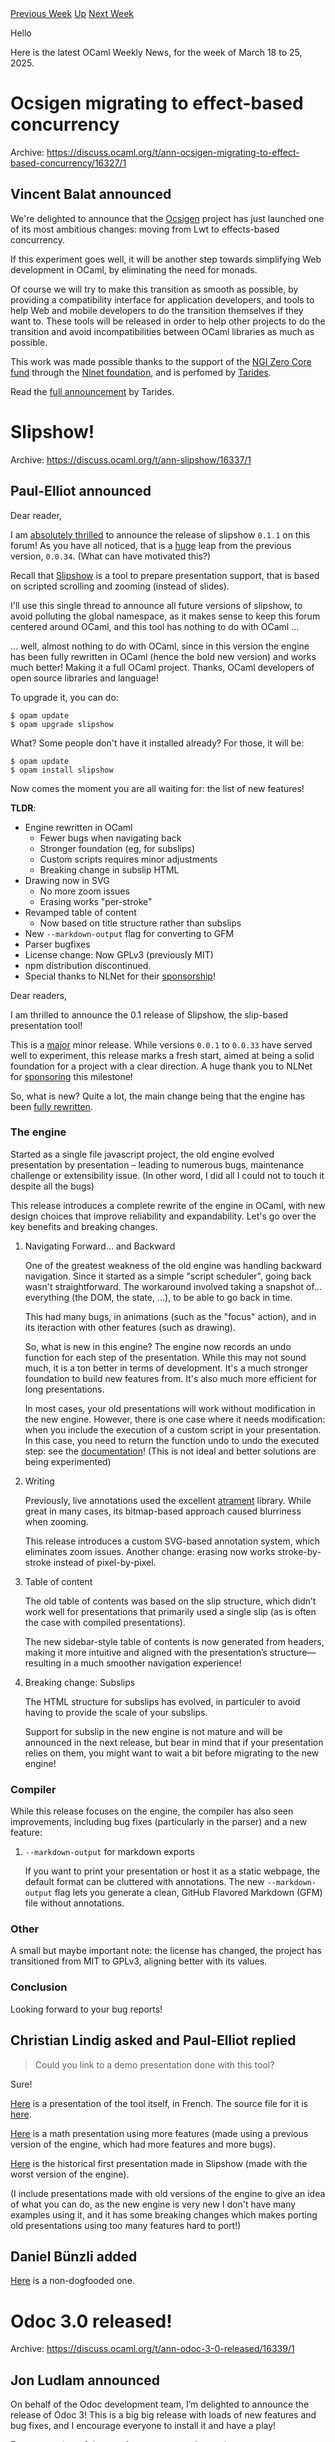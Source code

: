 #+OPTIONS: ^:nil
#+OPTIONS: html-postamble:nil
#+OPTIONS: num:nil
#+OPTIONS: toc:nil
#+OPTIONS: author:nil
#+HTML_HEAD: <style type="text/css">#table-of-contents h2 { display: none } .title { display: none } .authorname { text-align: right }</style>
#+HTML_HEAD: <style type="text/css">.outline-2 {border-top: 1px solid black;}</style>
#+TITLE: OCaml Weekly News
[[https://alan.petitepomme.net/cwn/2025.03.18.html][Previous Week]] [[https://alan.petitepomme.net/cwn/index.html][Up]] [[https://alan.petitepomme.net/cwn/2025.04.01.html][Next Week]]

Hello

Here is the latest OCaml Weekly News, for the week of March 18 to 25, 2025.

#+TOC: headlines 1


* Ocsigen migrating to effect-based concurrency
:PROPERTIES:
:CUSTOM_ID: 1
:END:
Archive: https://discuss.ocaml.org/t/ann-ocsigen-migrating-to-effect-based-concurrency/16327/1

** Vincent Balat announced


We're delighted to announce that the [[https://ocsigen.org][Ocsigen]] project has just launched one of its most ambitious changes: moving from Lwt to effects-based concurrency.

If this experiment goes well, it will be another step towards simplifying Web development in OCaml, by eliminating the need for monads.

Of course we will try to make this transition as smooth as possible, by providing a compatibility interface for application developers, and tools to help Web and mobile developers to do the transition themselves if they want to. These tools will be released in order to help other projects to do the transition and avoid incompatibilities between OCaml libraries as much as possible. 

This work was made possible thanks to the support of the [[https://nlnet.nl/thema/NGIZeroCore.html][NGI Zero Core fund]] through the [[https://nlnet.nl][Nlnet foundation]], and is perfomed by [[https://tarides.com][Tarides]].

Read the [[https://tarides.com/blog/2025-03-13-we-re-moving-ocsigen-from-lwt-to-eio/][full announcement]] by Tarides.
      



* Slipshow!
:PROPERTIES:
:CUSTOM_ID: 2
:END:
Archive: https://discuss.ocaml.org/t/ann-slipshow/16337/1

** Paul-Elliot announced


Dear reader,

I am _absolutely thrilled_ to announce the release of slipshow ~0.1.1~ on this forum! As you have all noticed, that is a _huge_ leap from the previous version, ~0.0.34~. (What can have motivated this?)

Recall that [[https://github.com/panglesd/slipshow][Slipshow]] is a tool to prepare presentation support, that is based on scripted scrolling and zooming (instead of slides).

I'll use this single thread to announce all future versions of slipshow, to avoid polluting the global namespace, as it makes sense to keep this forum centered around OCaml, and this tool has nothing to do with OCaml ...

... well, almost nothing to do with OCaml, since in this version the engine has been fully rewritten in OCaml (hence the bold new version) and works much better! Making it a full OCaml project. Thanks, OCaml developers of open source libraries and language!

To upgrade it, you can do:

#+begin_example
$ opam update
$ opam upgrade slipshow
#+end_example

What? Some people don't have it installed already? For those, it will be:

#+begin_example
$ opam update
$ opam install slipshow
#+end_example

Now comes the moment you are all waiting for: the list of new features!

*TLDR*:
- Engine rewritten in OCaml
  - Fewer bugs when navigating back
  - Stronger foundation (eg, for subslips)
  - Custom scripts requires minor adjustments
  - Breaking change in subslip HTML
- Drawing now in SVG
  - No more zoom issues
  - Erasing works "per-stroke"
- Revamped table of content
  - Now based on title structure rather than subslips
- New ~--markdown-output~ flag for converting to GFM
- Parser bugfixes
- License change: Now GPLv3 (previously MIT)
- npm distribution discontinued.
- Special thanks to NLNet for their [[https://nlnet.nl/project/Slipshow/][sponsorship]]!

Dear readers,

I am thrilled to announce the 0.1 release of Slipshow, the slip-based presentation tool!

This is a _major_ minor release. While versions ~0.0.1~ to ~0.0.33~ have served well to experiment, this release marks a fresh start, aimed at being a solid foundation for a project with a clear direction. A huge thank you to NLNet for [[https://nlnet.nl/project/Slipshow/][sponsoring]] this milestone!

So, what is new? Quite a lot, the main change being that the engine has been _fully rewritten_.

*** The engine

Started as a single file javascript project, the old engine evolved presentation by presentation -- leading to numerous bugs, maintenance challenge or extensibility issue. (In other word, I did all I could not to touch it despite all the bugs)

This release introduces a complete rewrite of the engine in OCaml, with new design choices that improve reliability and expandability. Let's go over the key benefits and breaking changes.

**** Navigating Forward... and Backward

One of the greatest weakness of the old engine was handling backward navigation. Since it started as a simple "script scheduler", going back wasn't straightforward. The workaround involved taking a snapshot of... everything (the DOM, the state, ...), to be able to go back in time.

This had many bugs, in animations (such as the "focus" action), and in its iteraction with other features (such as drawing).

So, what is new in this engine? The engine now records an undo function for each step of the presentation. While this may not sound much, it is a ton better in terms of development. It's a much stronger foundation to build new features from. It's also much more
efficient for long presentations.

In most cases, your old presentations will work without modification in the new engine. However, there is one case where it needs modification: when you include the execution of a custom script in your presentation. In this case, you need to return the function undo to undo the executed step: see the [[https://slipshow.readthedocs.io/en/stable/syntax.html#custom-scripts][documentation]]! (This is not ideal and better solutions are being experimented)

**** Writing

Previously, live annotations used the excellent [[https://github.com/jakubfiala/atrament][atrament]] library. While great in many cases, its bitmap-based approach caused blurriness when zooming.

This release introduces a custom SVG-based annotation system, which eliminates zoom issues. Another change: erasing now works stroke-by-stroke instead of pixel-by-pixel.

**** Table of content

The old table of contents was based on the slip structure, which didn’t work well for presentations that primarily used a single slip (as is often the case with compiled presentations).

The new sidebar-style table of contents is now generated from headers, making it more intuitive and aligned with the presentation’s structure—resulting in a much smoother navigation experience!

**** Breaking change: Subslips

The HTML structure for subslips has evolved, in particuler to avoid having to provide the scale of your subslips.

Support for subslip in the new engine is not mature and will be announced in the next release, but bear in mind that if your presentation relies on them, you might want to wait a bit before migrating to the new engine!

*** Compiler

While this release focuses on the engine, the compiler has also seen improvements, including bug fixes (particularly in the parser) and a new feature:

**** ~--markdown-output~ for markdown exports

If you want to print your presentation or host it as a static webpage, the default format can be cluttered with annotations. The new ~--markdown-output~ flag lets you generate a clean, GitHub Flavored Markdown (GFM) file without annotations.

*** Other

A small but maybe important note: the license has changed, the project has transitioned from MIT to GPLv3, aligning better with its values.

*** Conclusion

Looking forward to your bug reports!
      

** Christian Lindig asked and Paul-Elliot replied


#+begin_quote
Could you link to a demo presentation done with this tool?
#+end_quote

Sure!

[[https://choum.net/panglesd/slides/campus_du_libre.html][Here]] is a presentation of the tool itself, in French. The source file for it is [[https://github.com/panglesd/slipshow/blob/main/example/campus-du-libre/slipshow.md][here]].

[[https://choum.net/panglesd/slides/WDCM-2021-slips/wdcm-ada.html][Here]] is a math presentation using more features (made using a previous version of the engine, which had more features and more bugs).

[[http://choum.net/panglesd/slides/slides-js/slides.html][Here]] is the historical first presentation made in Slipshow (made with the worst version of the engine).

(I include presentations made with old versions of the engine to give an idea of what you can do, as the new engine is very new I don't have many examples using it, and it has some breaking changes which makes porting old presentations using too many features hard to port!)
      

** Daniel Bünzli added


[[https://def.lakaban.net/research/2024-LRGrep-presentation/][Here]] is a non-dogfooded one.
      



* Odoc 3.0 released!
:PROPERTIES:
:CUSTOM_ID: 3
:END:
Archive: https://discuss.ocaml.org/t/ann-odoc-3-0-released/16339/1

** Jon Ludlam announced


On behalf of the Odoc development team, I’m delighted to announce the release of Odoc 3! This is a big big release with loads of new features and bug fixes, and I encourage everyone to install it and have a play!

For an overview of the new features see our [[https://discuss.ocaml.org/t/ann-odoc-3-beta-release/16043/10][beta release announcement]]. tl;dr:

#+begin_example
$ opam install odoc-driver # will install odoc 3
$ odoc_driver odoc odoc-parser odoc-driver odoc-md sherlodoc --remap
#+end_example

and point your browser at ~_html/index.html~. This example shows odoc_driver creating the docs for the 5 packages specified and remapping links to other packages (see [[https://ocaml.github.io/odoc/odoc-driver/index.html#remapping-dependencies][here]] for an explanation)

If you try the above command, you'll note something interesting, and hopefully this will encourage you to run ~odoc_driver~ on your own packages before you release them, as then you'll be able to avoid slightly embarrassing post-release fixes like [[https://github.com/ocaml/odoc/pull/1333][this one]] 😬

Here are the changes from the beta release:

*** Added
- https://github.com/ocaml/odoc/pull/1297
- https://github.com/ocaml/odoc/pull/1314
- https://github.com/ocaml/odoc/pull/1326

*** Changed
- https://github.com/ocaml/odoc/pull/1304
- https://github.com/ocaml/odoc/pull/1304
- https://github.com/ocaml/odoc/pull/1319
- https://github.com/ocaml/odoc/pull/1323
- https://github.com/ocaml/odoc/pull/1317
- https://github.com/ocaml/odoc/pull/1325

*** Fixed
- https://github.com/ocaml/odoc/pull/1304
- https://github.com/ocaml/odoc/pull/1313
- https://github.com/ocaml/odoc/pull/1312
- https://github.com/ocaml/odoc/pull/1311
- https://github.com/ocaml/odoc/pull/1304
- https://github.com/ocaml/odoc/pull/1309
- https://github.com/ocaml/odoc/pull/1306
- https://github.com/ocaml/odoc/pull/1310
      



* 4th editor tooling dev-meeting: 28th of March
:PROPERTIES:
:CUSTOM_ID: 4
:END:
Archive: https://discuss.ocaml.org/t/ann-4th-editor-tooling-dev-meeting-28th-of-march/16346/1

** PizieDust announced


Hi everyone, join us for the next *Editor Public Dev-Meeting* on *March 28th*! This session will feature a talk from *Xavier (@xvw)* on the latest *Emacs functionalities* integrated with *OCaml LSP server*.

:clipboard: Meeting agenda:

- A tour-de-table to allow the participants that wish to do so to present themselves and mention issues / prs they are interested in.
- Talk from Xavier and Q&A
- Discuss issues and pull requests that were tagged in advance or mentioned during the tour-de-table.

- 🔹 *What’s new in Emacs for OCaml development?*
- 🔹 *How the latest LSP improvements enhance the experience?*
- 🔹 *Live demo and discussion on upcoming features*

- 📅 *Date:* March 28th
- 🕐 *Time:* 4PM CET
- 📍 *Location:* [[https://www.google.com/url?q=https://meet.google.com/wrv-dovu-ypb&sa=D&source=calendar&usd=2&usg=AOvVaw1Q_YkS03VGKSyfyxCBSq7F][https://meet.google.com/wrv-dovu-ypb]]

This is a great opportunity to learn about the latest improvements and share feedback with the community. Looking forward to seeing you there! 🚀

Previous meeting notes are available in [[https://github.com/ocaml/merlin/wiki/Public-dev%E2%80%90meetings][Merlin’s repository wiki]]

https://calendar.app.google/zPx5ZQ47C4dwq3437
      



* The Call for Papers for FUNARCH2025 is open!
:PROPERTIES:
:CUSTOM_ID: 5
:END:
Archive: https://discuss.ocaml.org/t/the-call-for-papers-for-funarch2025-is-open/16350/1

** Jeffrey Young announced


Hello everyone,

This year I am chairing the Functional Architecture workshop colocated with ICFP and SPLASH.

I'm happy to announce that the Call for Papers for FUNARCH2025 is open - *deadline is June 16th*! Send us research papers, experience reports, architectural pearls, or submit to the open category! The [[https://functional-architecture.org/][idea]] behind the workshop is to cross pollinate the software architecture and functional programming discourse, and to share techniques for constructing large long-lived systems in a functional language.

See [[https://conf.researchr.org/home/icfp-splash-2025/funarch-2025#FUNARCH-2025-Call-for-Papers][FUNARCH2025 - ICFP/SPLASH]] for more information. You may also browse previous year's submissions [[https://functional-architecture.org/events/funarch-2024/][here]] and [[https://functional-architecture.org/events/funarch-2023/][here]].

See you in Singapore!
      



* Proposal for the replacement of Set and Map in the stdlib
:PROPERTIES:
:CUSTOM_ID: 6
:END:
Archive: https://discuss.ocaml.org/t/proposal-for-the-replacement-of-set-and-map-in-the-stdlib/16361/1

** Christophe Raffalli announced


Hello,

While working on AVL for teaching I found an alternative to the AVL that seems overall better than the current ocaml implementation. The code is available here: [[https://github.com/craff/ocaml-avl/tree/master][https://github.com/craff/ocaml-avl/tree/master]]. The Readme.md contains the inequality needed to prove correctness and termination of the balancing function "join".

The idea is to replace the constraint

#+begin_example
|height left_son - height right_son| <= 2 
#+end_example

By

#+begin_example
size left_son <= 2 * size right_son + 1
size right_son <= 2 * size left_son + 1
#+end_example

We see 3 advantages:

- O(1) cardinal of set or map
- slightly simpler code or at least not more complicated (see below)
- seems faster in many cases (not always and strangely depends
  on compilation options). Use ~dune exec ./test.exe~ for some
  simple tests.

Before submitting a PR, I think it call be a good idea to call for comments here.

Cheers,
Christophe
      



* A tool to reverse debug OCaml (and other binaries) runs
:PROPERTIES:
:CUSTOM_ID: 7
:END:
Archive: https://discuss.ocaml.org/t/ann-a-tool-to-reverse-debug-ocaml-and-other-binaries-runs/16366/1

** Sid Kshatriya announced


I'd like to announce a debugging tool I've built ! It's called *_Software Counters mode_ ~rr~* . 

It is available at https://github.com/sidkshatriya/rr.soft

Many of you may have already heard of a debugger called [[https://github.com/rr-debugger/rr.git][~rr~]] -- it allows you to record and replay programs on Linux. It is extremely useful for instance to debug issues with garbage collection or other low level issues in natively compiled OCaml programs. Once you capture a bug during the record phase, that bug can be replayed any number of times during replay.

One major limitation of ~rr~ is that it requires access to CPU Hardware Performance counters which is usually not available in cloud VMs or containers.

*_Software Counters mode_ ~rr~ is a modification of the ~rr~ debugger that lifts this limitation -- access to CPU Hardware Performance counters is not required*. This means you can run ~rr~ in many more configurations.

I've been able to successfully record/replay the whole OCaml compiler test suite using _Software Counters_ mode ~rr~ (Except for a single ocaml test called ~pr2195~ which exhausts the file descriptors).

*I've also written a blog post* about record/replay debugging generally and _Software Counters mode_ in particular. Please see [[https://github.com/sidkshatriya/me/blob/master/008-rr-everywhere.md][here]].
      



* Feedback request: New lesson on ~Lazy~
:PROPERTIES:
:CUSTOM_ID: 8
:END:
Archive: https://discuss.ocaml.org/t/feedback-request-new-lesson-on-lazy/16372/1

** Jakub Svec announced


Hello,

I created a lesson on the ~Lazy~ module that I'd like to propose for the language tutorials section of ocaml.org.

You can find the draft on [[https://hackmd.io/@wqo57Le0RIyZVlb8qdJ8PA/B1UhnlL2yl][HackMD]]

Please suggest anything you would like, I'm happy to make several rounds of improvement.

*** Lesson implementation decisions:

This lesson is focused on beginners.

The first draft of this lesson is 345 lines, which is on the shorter side compared to
other lessons.

The surface area of the ~Lazy~ module is small, so I took the opportunity to
supplement the lesson with a thorough explanation of evaluation strategies. This is
supplemental, however, and can be shortened or removed based on your preferences.

Without the supplemental section, the lesson is only 200 lines long.
      



* OCaml Workshop 2025 at ICFP/SPLASH - announcement and call for proposals
:PROPERTIES:
:CUSTOM_ID: 9
:END:
Archive: https://discuss.ocaml.org/t/ann-cfp-ocaml-workshop-2025-at-icfp-splash-announcement-and-call-for-proposals/16373/1

** Kiran Gopinathan announced


Hihi everyone!!!

This year, the [[https://icfp25.sigplan.org][ICFP]] (International conference on Functional Programming) Programming Languages conferences will be held in Singapore (colocated with [[https://2025.splashcon.org][SPLASH]] in fact!):

#+attr_html: :width 80%
https://us1.discourse-cdn.com/flex020/uploads/ocaml/optimized/2X/9/92022b69038715b7dd16ecd9e417b50acbc53dc1_2_1380x552.jpeg

Continuing this community's annual tradition from 2012, we will be hosting the OCaml workshop after the ICFP conference, on the *17th October 2025 (Friday)*. The workshop is intended to cover all different kinds of aspects of the OCaml programming language as well as the OCaml ecosystem and its community, such as scientific and/or research-oriented, engineering and/or user-oriented, as well as social and/or community-oriented.

*** Call for talk proposals

The [[https://conf.researchr.org/home/icfp-splash-2025/ocaml-2025][call for talk proposals]] for the workshop is now open!

**** Dates

Here are the important dates:

- Talk proposal submission deadline: *July 3rd (Thursday)*
- Author notification: *August 7th (Thursday)*
- Workshop: *October 17th (Friday)*

**** Submissions
Submissions are typically around 2 pages long (flexible), describing the motivations of the work and what the presentation would be about.

We encourage everyone who might be interested in giving a talk to submit a proposal! We truly mean everyone, and also have strongly anyone in mind who belongs to a group that’s traditionally underrepresented at OCaml workshops, e.g. due to your gender(s) or non-gender, where you’re from or based or whatever other kinds of characteristics you might have. You should all be able to find all information you’ll need to submit a proposal on the official [[https://conf.researchr.org/home/icfp-splash-2025/ocaml-2025#Call-for-Presentations][call for talk proposals]]. However, if you have any question, don’t hesitate to ask us.

**** Quota on accepted talks per affiliation

Following the approach from last year which worked well, this year again we will try to enforce a quota of a maximum of four talks given by speakers with the same company/university/institute affiliation. In order to guarantee a coverage of a diverse range of topics and perspectives, we’ll experiment with the same affiliation quota again.

Do not hesitate to submit your talk proposal in any case: quotas, if needed, will be taken into account by the PC after reviewing all submissions, so there’s no reason to self-select upfront.

*** About the workshop itself

So far, we’ve only covered the talk proposals and formalities. The exciting part will be the workshop itself! The OCaml workshop is going to be a whole-day event and, similarly to previous years, it’s likely going to have four sessions of about four talks each. It’s a fairly informal and interactive environment, where people engage in all kinds of conversations about OCaml during the breaks and after the workshop.

**** Hybrid attendance and cost for speakers

We’re aiming to make the workshop hybrid with the same streaming modalities as last year, meaning that *talks as well as participation can be either in-person or remote*, and *remote attendance will be free*. To promote a good atmosphere, communication and engagement, we prefer to have most talks in-person, but remote talks will be most welcome as well.

There may be opportunities for speakers who would not have funding otherwise (via their employer or university) to attend, although we are still in the process of confirming this. (Please keep an eye on this post, which will be updated once we get confirmation!)

We will do our best to provide the best workshop experience possible for remote participants, within the constraints of the hybrid format. While attending in-person does come with advantages, it also comes with an environmental cost, and we strongly support transitioning to a less plane-intensive organization for conferences and community events :deciduous_tree: .

**** Related events

The day before the OCaml workshop, i.e. Oct 16th (Thursday), is the day of the [[https://conf.researchr.org/home/icfp-splash-2025/mlsymposium-2025][ML workshop]], with focus on more theoretical aspects of OCaml and the whole family of ML languages in general. The ML workshop and tends to be very interesting for OCaml lovers as well. 

That aside, this year, I believe, is the first year that both the ICFP and SPLASH programming languages conferences are going to be co-located, so this is an exciting opportunity to experience the whole breadth of two of the top-ranked PL conferences over the span of a week! What a time to be alive!

We’re looking forward to the the talk submissions and to the workshop!
Let us know if you have any questions.
@Gopiandcode & @yasunariw
      



* Old CWN
:PROPERTIES:
:UNNUMBERED: t
:END:

If you happen to miss a CWN, you can [[mailto:alan.schmitt@polytechnique.org][send me a message]] and I'll mail it to you, or go take a look at [[https://alan.petitepomme.net/cwn/][the archive]] or the [[https://alan.petitepomme.net/cwn/cwn.rss][RSS feed of the archives]].

If you also wish to receive it every week by mail, you may subscribe to the [[https://sympa.inria.fr/sympa/info/caml-list][caml-list]].

#+BEGIN_authorname
[[https://alan.petitepomme.net/][Alan Schmitt]]
#+END_authorname
